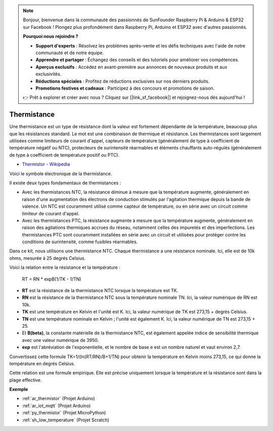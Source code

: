 .. note::

    Bonjour, bienvenue dans la communauté des passionnés de SunFounder Raspberry Pi & Arduino & ESP32 sur Facebook ! Plongez plus profondément dans Raspberry Pi, Arduino et ESP32 avec d'autres passionnés.

    **Pourquoi nous rejoindre ?**

    - **Support d'experts** : Résolvez les problèmes après-vente et les défis techniques avec l'aide de notre communauté et de notre équipe.
    - **Apprendre et partager** : Échangez des conseils et des tutoriels pour améliorer vos compétences.
    - **Aperçus exclusifs** : Accédez en avant-première aux annonces de nouveaux produits et aux exclusivités.
    - **Réductions spéciales** : Profitez de réductions exclusives sur nos derniers produits.
    - **Promotions festives et cadeaux** : Participez à des concours et promotions de saison.

    👉 Prêt à explorer et créer avec nous ? Cliquez sur [|link_sf_facebook|] et rejoignez-nous dès aujourd'hui !

.. _cpn_thermistor:

Thermistance
===============

.. image:: img/thermistor.png
    :width: 150
    :align: center

Une thermistance est un type de résistance dont la valeur est fortement dépendante de la température, beaucoup plus que les résistances standard. Le mot est une combinaison de thermique et résistance. Les thermistances sont largement utilisées comme limiteurs de courant d'appel, capteurs de température (généralement de type à coefficient de température négatif ou NTC), protecteurs de surintensité réarmables et éléments chauffants auto-régulés (généralement de type à coefficient de température positif ou PTC).

* `Thermistor - Wikipedia <https://en.wikipedia.org/wiki/Thermistor>`_

Voici le symbole électronique de la thermistance.

.. image:: img/thermistor_symbol.png
    :width: 300
    :align: center

Il existe deux types fondamentaux de thermistances :

* Avec les thermistances NTC, la résistance diminue à mesure que la température augmente, généralement en raison d'une augmentation des électrons de conduction stimulés par l'agitation thermique depuis la bande de valence. Un NTC est couramment utilisé comme capteur de température, ou en série avec un circuit comme limiteur de courant d'appel.
* Avec les thermistances PTC, la résistance augmente à mesure que la température augmente, généralement en raison des agitations thermiques accrues du réseau, notamment celles des impuretés et des imperfections. Les thermistances PTC sont couramment installées en série avec un circuit et utilisées pour protéger contre les conditions de surintensité, comme fusibles réarmables.

Dans ce kit, nous utilisons une thermistance NTC. Chaque thermistance a une résistance nominale. Ici, elle est de 10k ohms, mesurée à 25 degrés Celsius.

Voici la relation entre la résistance et la température :

    RT = RN * expB(1/TK - 1/TN)   

* **RT** est la résistance de la thermistance NTC lorsque la température est TK. 
* **RN** est la résistance de la thermistance NTC sous la température nominale TN. Ici, la valeur numérique de RN est 10k.
* **TK** est une température en Kelvin et l'unité est K. Ici, la valeur numérique de TK est 273,15 + degrés Celsius.
* **TN** est une température nominale en Kelvin ; l'unité est également K. Ici, la valeur numérique de TN est 273,15 + 25.
* Et **B(beta)**, la constante matérielle de la thermistance NTC, est également appelée indice de sensibilité thermique avec une valeur numérique de 3950.      
* **exp** est l'abréviation de l'exponentielle, et le nombre de base e est un nombre naturel et vaut environ 2,7.  

Convertissez cette formule TK=1/(ln(RT/RN)/B+1/TN) pour obtenir la température en Kelvin moins 273,15, ce qui donne la température en degrés Celsius.

Cette relation est une formule empirique. Elle est précise uniquement lorsque la température et la résistance sont dans la plage effective.

**Exemple**

* :ref:`ar_thermistor` (Projet Arduino)
* :ref:`ar_iot_mqtt` (Projet Arduino)
* :ref:`py_thermistor` (Projet MicroPython)
* :ref:`sh_low_temperature` (Projet Scratch)
